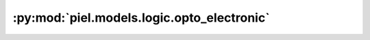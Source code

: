 :py:mod:`piel.models.logic.opto_electronic`
===========================================

.. py:module:: piel.models.logic.opto_electronic
